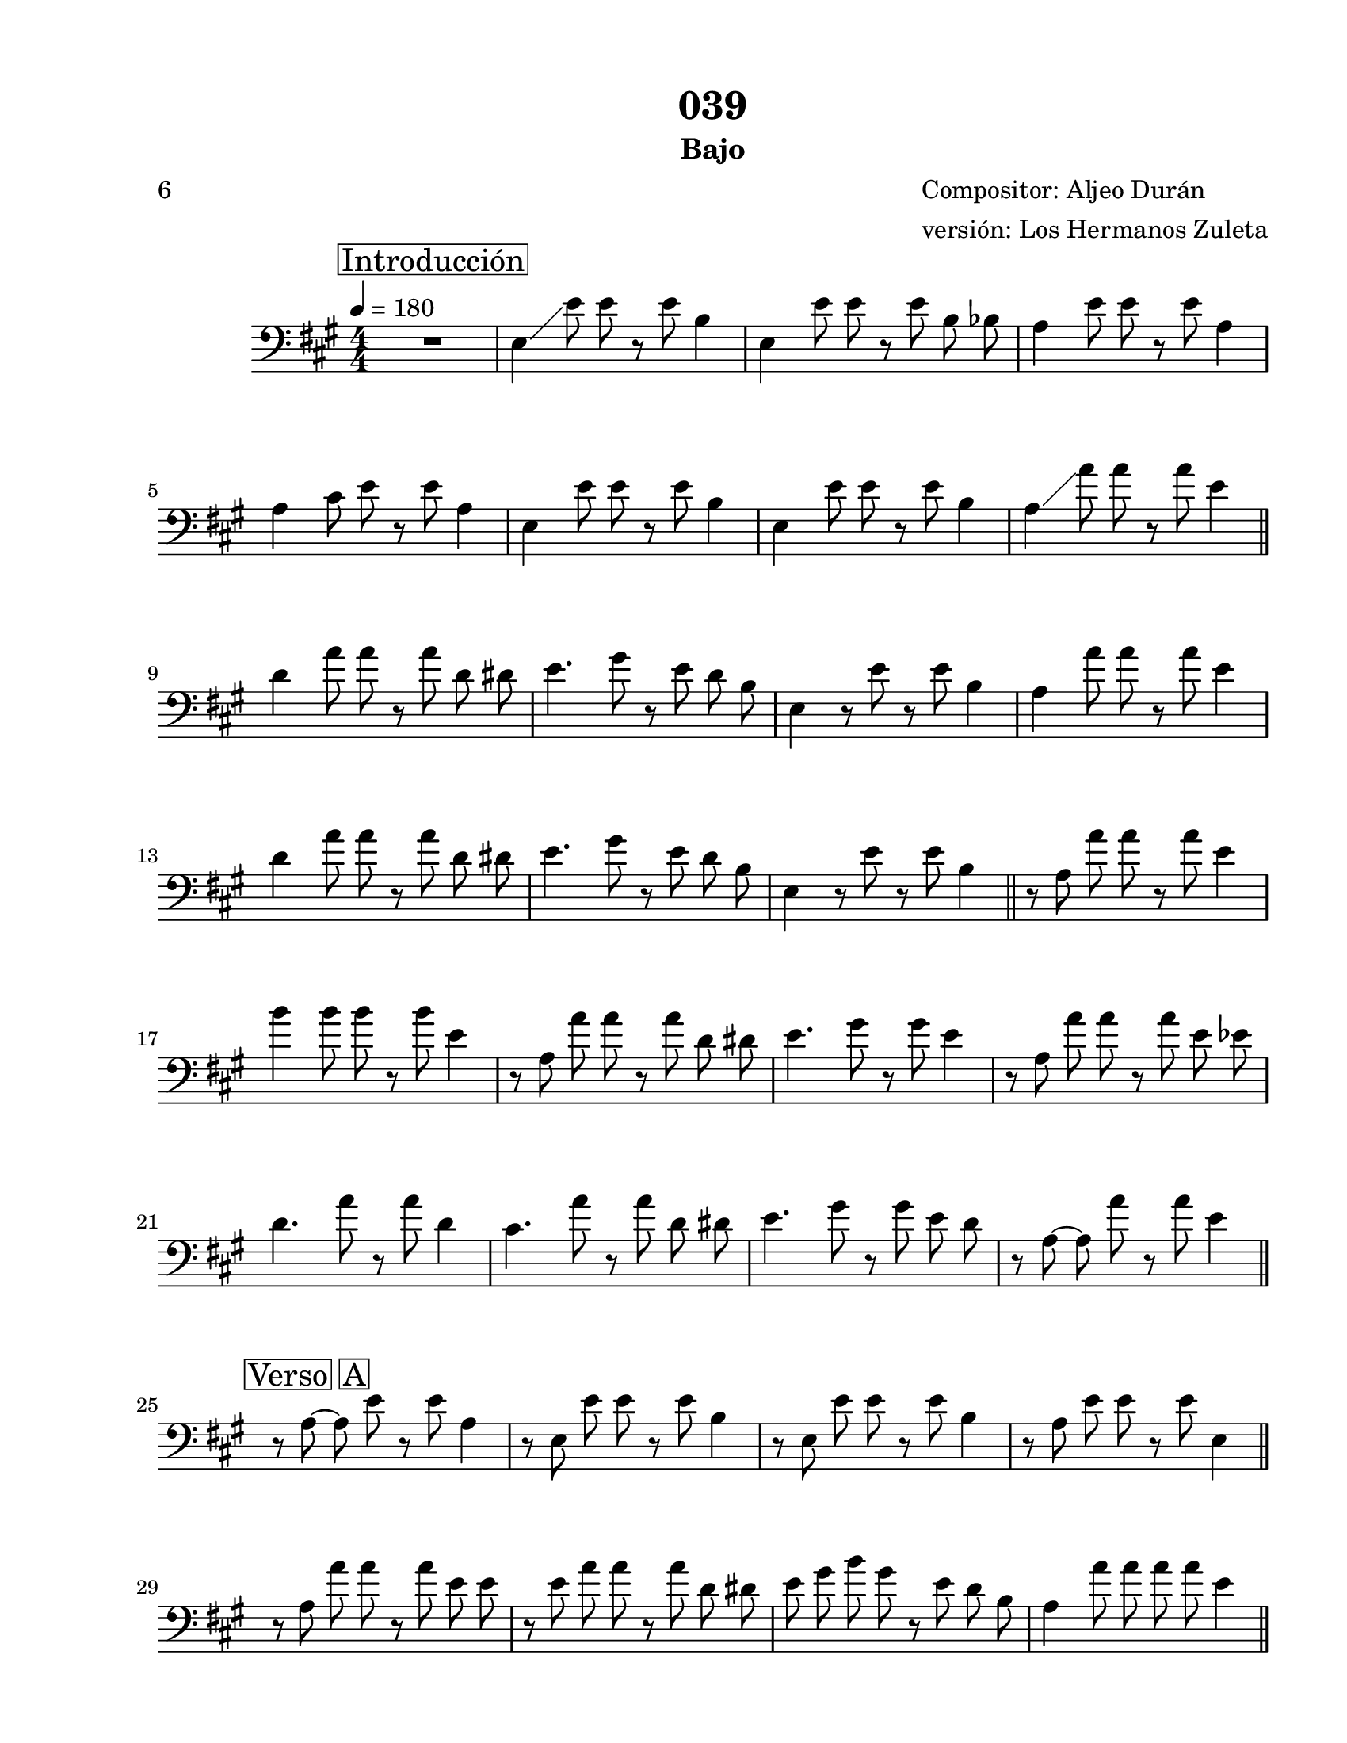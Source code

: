 \version "2.20.0"
\language "english"


\header {
    subtitle =  Bajo
    encodingdate =  "2021-01-28"
    title =  "039"
    poet =  "6"
    composer =  \markup \column {
        \line { "Compositor: Aljeo Durán"}
        \line { "versión: Los Hermanos Zuleta"} }
    
    }

#(set-global-staff-size 20.6625714286)
\paper {
    
    paper-width = 21.59\cm
    paper-height = 27.93\cm
    top-margin = 1.27\cm
    bottom-margin = 1.27\cm
    left-margin = 2.53\cm
    right-margin = 1.27\cm
    between-system-space = 2.19\cm
    page-top-space = 1.27\cm
    }
\layout {
    \context { \Score
        skipBars = ##t
        autoBeaming = ##f
        }
    }
PartPOneVoiceOne =  \relative e {
    \transposition c \clef "bass" \key a \major
    \numericTimeSignature\time 4/4 | % 1
    \tempo 4=180 \mark \markup { \box { Introducción } } | % 1
    R1 | % 2
     e4 \glissando  e'8   e8  r8 
    e8  b4 | % 3
     e,4  e'8   e8  r8  e8 
     b8  bf8  | % 4
     a4  e'8   e8  r8  e8
     a,4 \break | % 5
     a4  cs8   e8  r8  e8
     a,4 | % 6
     e4  e'8   e8  r8  e8
     b4 | % 7
     e,4  e'8   e8  r8  e8
     b4 | % 8
     a4 \glissando  a'8   a8  r8 
    a8  e4 \bar "||"
    \break | % 9
     d4  a'8   a8  r8  a8 
     d,8  ds8  | \barNumberCheck #10
     e4.  gs8 r8  e8   d8 
    b8  | % 11
     e,4 r8  e'8 r8  e8  b4 | % 12
     a4  a'8   a8  r8  a8
     e4 \break | % 13
     d4  a'8   a8  r8  a8 
     d,8  ds8  | % 14
     e4.  gs8 r8  e8   d8 
    b8  | % 15
     e,4 r8  e'8 r8  e8  b4 \bar
    "||"
    r8  a8   a'8  a8  r8  a8
     e4 \break | % 17
     b'4  b8   b8  r8  b8
     e,4 | % 18
    r8  a,8   a'8  a8  r8  a8 
     d,8  ds8  | % 19
     e4.  gs8 r8  gs8  e4 |
    \barNumberCheck #20
    r8  a,8   a'8  a8  r8  a8 
     e8  ef8  \break | % 21
     d4.  a'8 r8  a8  d,4 | % 22
     cs4.  a'8 r8  a8   d,8
     ds8  | % 23
     e4.  gs8 r8  gs8   e8
     d8  | % 24
    r8  a8 ~   a8  a'8  r8  a8
     e4 \bar "||"
    \break | % 25
    \mark \markup { \box { Verso A } } | % 25
    r8  a,8 ~   a8  e'8  r8  e8
     a,4 | % 26
    r8  e8   e'8  e8  r8  e8
     b4 | % 27
    r8  e,8   e'8  e8  r8  e8
     b4 | % 28
    r8  a8   e'8  e8  r8  e8
     e,4 \glissando \bar "||"
    \break | % 29
    r8  a8   a'8  a8  r8  a8 
     e8  e8  | \barNumberCheck #30
    r8  e8   a8  a8  r8  a8 
     d,8  ds8  | % 31
     e8   gs8  b8  gs8  r8
     e8   d8  b8  | % 32
     a4  a'8   a8   a8  
    a8   e4 \bar "||"
    \pageBreak | % 33
    \mark \markup { \box { Verso A } } | % 33
    r8  a,8 ~   a8  e'8  r8  e8
     a,4 | % 34
    r8  e8   e'8  e8  r8  e8
     b4 | % 35
    r8  e,8   e'8  e8  r8  e8
     b4 | % 36
    r8  a8 ~   a8  e'8  r8  e8
     a,4 \bar "||"
    \break | % 37
    \mark \markup { \box { Verso B } } | % 37
     d,4.  d'8 r8  d8   d,8
     ds8  | % 38
     e4.  e'8 r8  d8   b8 
    gs8  | % 39
     e4.  e'8 r8  e8   b8 
    bf8  | \barNumberCheck #40
     a4.  e'8 r8  e8  r8  e,8 
    \break | % 41
     d4.  d'8 r8  d8   d,8
     ds8  | % 42
     e4.  e'8 r8  d8   b8 
    gs8  | % 43
     e4.  e'8 r8  e8   b8  r8 \bar
    "||"
    \break | % 44
     a4. \glissando  a'8 r8  a8  
    d,8  ds8  | % 45
     e4.  gs8 r8  gs8  e4 | % 46
    r8  a,8   a'8  a8  r8  a8
     e4 | % 47
    r8  b8   b'8  b8  r8  b8
     e,4 \bar "||"
    \break | % 48
    \mark \markup { \box { Coro } } | % 48
    r8  a,8   a'8  a8  r8  a8
    \glissando  e4 | % 49
    r8  e8   b'8  b8  r8  b8
     e,4 | \barNumberCheck #50
    r8  a,8   a'8  a8  r8  a8
    \glissando  e4 | % 51
    r8  e8   b'8  b8  r8  b8
     e,4 \break | % 52
    r8  a,8   a'8  a8  r8  a8 
     e8  ef8  | % 53
     d4.  a'8 r8  a8  d,4 | % 54
     cs4.  gs'8 r8  a8   d,8
     ds8  | % 55
     e4.  gs8 r8  gs8  e4 \bar "||"
    \break | % 56
    r8  a,8   a'8  a8  r8  a8 
     d,8  ds8  | % 57
     e4.  gs8 r8  gs8   e8
     e8  | % 58
    r8  a,8   a'8  a8  r8  a8 
     d,8  ds8  | % 59
     e4.  gs8 r8  gs8  e4 \bar "||"
    \break | \barNumberCheck #60
    \mark \markup { \box { Coro } } | \barNumberCheck #60
     a,4  a'8   a8  r8  a8
    \glissando  e4 | % 61
    r8  e8   b'8  b8  r8  b8
     e,4 | % 62
    r8  a,8   a'8  a8  r8  a8
    \glissando  e4 | % 63
     b'4  b8   b8  r8  b8
     e,4 \break | % 64
    r8  a,8   a'8  a8  r8  a8 
     e8  ef8  | % 65
     d4.  a'8 r8  a8  d,4 | % 66
    r8  <cs gs'>8  r8  gs'8  r8  gs8
    \glissando  e4 | % 67
    r8  <e gs>8  r8  <e gs>8  r8  gs8
     e4 \pageBreak \repeat volta 2 {
        | % 68
        \mark \markup { \box { Instrumental } } | % 68
        r8  a,8   a'8  a8  r8  a8
         e4 | % 69
         a4  a8   a8  r8  e,,8
         b'4 | \barNumberCheck #70
        r8  e'8   b'8  b8  r8  b8
         e,4 | % 71
         b'4  b8   b8  r8  e,,,8
         a4 }
    \break | % 72
    r8  a''8   a8  a8  r8  e,,8
     a4 | % 73
    r8  a''8   a8  a8  r8  e,,8
     b'4 | % 74
    r8  b''8   b8  b8  r8  e,,,8
     b'4 | % 75
    r8  b''8   b8  b8  r8  e,,,8
     a4 \break | % 76
    r8  a''8   a8  a8  r8  e,,8
     a4 | % 77
    r8  a''8   a8  a8  r8  e,,8
     b'4 | % 78
    r8  b''8   b8  b8  r8  e,,,8
     b'4 | % 79
    r8  b''8   b8  b8  r8  e,,,8
     b''4 \bar "||"
    \break | \barNumberCheck #80
     a4  a'8   a8  r8  a8 
     d,8  ds8  | % 81
     e4  gs8   gs8  r8  gs8 
     e8  e8  | % 82
     a,4  a'8   a8  r8  a8 
     d,8  ds8  | % 83
     e4  gs8   gs8  r8  gs8 
     e8  e8  \bar "||"
    \break | % 84
    r8  a,8  r8  cs8  r8  e8  a,4
    | % 85
    r8  a8  r8  cs8  r8  e8  a,4 | % 86
    r8  e8   e'8  e8  r8  e8
     b4 | % 87
    r8  d,8   d'8  d8  r8  e,8 
     gs8  b8  | % 88
     a4.  cs8  e8   e,8 
    fs8  gs8  \bar "||"
    \break | % 89
    \mark \markup { \box { Verso A } } | % 89
     a4.  cs8 r8  e8  a,4 |
    \barNumberCheck #90
    r8  e8   e'8  e8  r8  e8
     b4 | % 91
    r8  e,8   e'8  e8  r8  e8
     b4 \glissando | % 92
    r8  a8 ~   a8  a'8  r8  a8
     e4 \bar "||"
    \break | % 93
    r8  a,8   a'8  a8  r8  a8
     e4 | % 94
    r8  a,8   a'8  a8  r8  a8 
     d,8  ds8  | % 95
     e4.  gs8 r8  e8   d8 
    b8  | % 96
     a4 r8  a'8 r8  a8  e4 \break | % 97
    \mark \markup { \box { Verso A } } | % 97
    r8  a,8   a'8  a8  r8  a8
     e4 | % 98
    r8  e,8   e'8  e8  r8  e8
     b4 | % 99
    r8  e,8   e'8  e8  r8  e8
     b4 | \barNumberCheck #100
     a4  a'8   a8  r8  a8
     e4 \break | % 101
    \mark \markup { \box { Verso B } } | % 101
     d4.  a'8 r8  a8   d,8
     ds8  | % 102
     e4.  gs8 r8  e8   d8 
    b8  | % 103
     e,4.  e'8 r8  e8   b8
     bf8  | % 104
     a4.  a'8 r8  a8   e8 
    ef8  \pageBreak | % 105
     d4.  a'8 r8  a8   d,8
     ds8  | % 106
     e4.  gs8 r8  e8   d8 
    b8  | % 107
     e,4.  e'8 r8  e8   b8  r8
    \bar "||"
    \break | % 108
    r8  a8   a'8  a8  r8  a8
    \glissando  e4 | % 109
     b4  b'8   b8  r8  b8
     e,4 | \barNumberCheck #110
    r8  a,8   a'8  a8  r8  a8
    \glissando  e4 | % 111
    r8  b8   b'8  b8  r8  b8
     e,4 \bar "||"
    \break | % 112
    \mark \markup { \box { Coro } } | % 112
    r8  a,8   a'8  a8  r8  a8
     e4 | % 113
    r8  e8   gs8  gs8  r8  gs8
     e4 | % 114
    r8  a,8   a'8  a8  r8  a8
    \glissando  e4 | % 115
    r8  b8   b'8  b8  r8  b8
     e,4 \break | % 116
    r8  a,8   a'8  a8  r8  a8 
     e8  ef8  | % 117
     d4.  a'8 r8  <d, a'>8 ~  <d a'>4
    | % 118
    r8  <cs gs'>8  ~  <cs gs'>8  gs'8  r8
     gs8   d8  ds8  | % 119
     e4.  gs8 r8  e8   d8 
    b8  \bar "||"
    \break | \barNumberCheck #120
     a4  a'8   a8  r8  a8 
     d,8  ds8  | % 121
     e4  gs8   gs8  r8  gs8 
     e8  e8  | % 122
    r8  a,8   a'8  a8  r8  a8 
     d,8  ds8  | % 123
     e4  gs8   gs8  r8  e8 
     d8  b8  \bar "||"
    \break | % 124
    \mark \markup { \box { Coro } } | % 124
     a4  a'8   a8  r8  a8
    \glissando  e4 | % 125
    r8  e8   b'8  b8  r8  b8
     e,4 | % 126
    r8  a,8   a'8  a8  r8  a8
    \glissando  e4 | % 127
    r8  e8   b'8  b8  r8  b8
     e,4 \break | % 128
    r8  a,8   a'8  a8  r8  a8 
     e8  ef8  | % 129
     d4.  fs8 r8  a8   d,8
     cs8  | \barNumberCheck #130
     a4.  a'8 r8  a8   d,8
     ds8  | % 131
     e4.  gs8 r8  gs8  e4 \bar "||"
    \break | % 132
    \mark \markup { \box { Instrumental } } | % 132
     a,4  a'8   a8  r8  a8
     e4 | % 133
     a4  a8   a8  r8  e,,8 
    b'4 | % 134
    r8  e'8   b'8  b8  r8  b8
     e,4 | % 135
     b'4  b8   b8  r8  e,,,8 
    a4 \break | % 136
    r8  e''8   a8  a8  r8  a8
     e4 | % 137
    r8  e8   b'8  b8  r8  b8
     e,4 | % 138
    r8  e8   a8  a8  r8  a8
     e4 | % 139
    r8  e8   b'8  b8  r8  b8
     e,4 \pageBreak | \barNumberCheck #140
    r8  e8   a8  a8  r8  a8
     e4 | % 141
    r8  d8   a'8  a8  r8  a8 
     d,8 \glissando  cs8  | % 142
    r8  cs8   gs'8  gs8  r8  gs8 
     cs,8 \glissando  d8  | % 143
    r8  d8   a'8  a8  r8  a8
     e4 \break | % 144
    r8  a,8   a'8  a8  r8  a8
     d,4 | % 145
    r8  a8   a'8  a8  r8  a8 
     d,8  ds8  | % 146
     e4.  gs8 r8  gs8  e4 | % 147
    r8  a,8   a'8  a8  r8  a8 
     d,8  ds8  | % 148
     e4.  gs8 r8  b8  e,4 \bar "||"
    \break | % 149
     a,4  a'8   a8  r8  a8
     e4 | \barNumberCheck #150
     a4  a8   a8  r8  a8 
     e8  e8  | % 151
    r8  e8   b'8  b8  r8  b8 
     e,8  e8  | % 152
    r8  e8   b'8  b8  r8  b8 
     e,8  e8  | % 153
    r8  a,8   a'8  a8  r8  a8
     e4 \break | % 154
    r8  a,8  r8  cs8  r8  cs8   d8
     ds8  | % 155
     e4.  e8 r8  d8   b8 
    gs8  | % 156
     e4.  e'8 r8  e8   b8 
    bf8  | % 157
     a4.  cs8  e8   e,8 
    fs8  gs8  \bar "||"
    \break | % 158
    \mark \markup { \box { Verso A } } | % 158
     a4.  cs8 r8  e8  a,4 | % 159
    r8  e8   e'8  e8  r8  e8
     b4 | \barNumberCheck #160
    r8  e,8   e'8  e8  r8  e8 
     b8  r8 | % 161
    r8  e,8 \glissando   a8  a'8  r8
     a8  e4 \bar "||"
    \break | % 162
    r8  a,8   a'8  a8  r8  a8
     e4 | % 163
    r8  a,8   a'8  a8  r8  a8 
     d,8  ds8  | % 164
     e8   gs8  b8  gs8  r8
     e8   d8  b8  | % 165
     a4  a'8   a8   a8  
    a8   e4 \bar "||"
    \break | % 166
    \mark \markup { \box { Verso A } } | % 166
    r8  a,8   a'8  a8  r8  a8
     e4 | % 167
    r8  b8   gs'8  gs8  r8  gs8
     e4 | % 168
    r8  b8   gs'8  gs8  r8  gs8
     e4 | % 169
    r8  a,8   a'8  a8  r8  a8 
     e8  ef8  \break | \barNumberCheck #170
    \mark \markup { \box { Verso B } } | \barNumberCheck #170
     d4.  a'8 r8  a8   d,8
     ds8  | % 171
     e4.  gs8 r8  gs8  e4 | % 172
    r8  e,8   e'8  e8  r8  e8
     b4 | % 173
    r8  a8   a'8  a8  r8  a8
     e4 \break | % 174
     d4.  a'8 r8  a8   d,8
     ds8  | % 175
     e4.  gs8 r8  e8   d8 
    b8  | % 176
     e,4.  e'8 r8  e8   b8
     bf8  \bar "||"
    \pageBreak | % 177
     a4  a'8   a8  r8  a8
    \glissando  e4 | % 178
    r8  e8   b'8  b8  r8  b8
     b,4 \glissando \glissando | % 179
    r8  a8   a'8  a8  r8  a8
    \glissando  e4 | \barNumberCheck #180
    r8  e8   b'8  b8  r8  b8
     b,4 \glissando \break | % 181
    \mark \markup { \box { Coro } } | % 181
    r8  a8   a'8  a8  r8  a8
    \glissando  e4 | % 182
    r8  e8   b'8  b8  r8  b8
     b,4 \glissando \glissando | % 183
    r8  a8   a'8  a8  r8  a8
    \glissando  e4 | % 184
    r8  e8   b'8  b8  r8  b8
     b,4 \glissando \glissando \break | % 185
    r8  a8   a'8  a8  r8  a8 
     e8  ef8  | % 186
     d4.  fs8 r8  fs8   d8
     cs8  | % 187
     a4.  a'8 r8  a8   d,8
     ds8  | % 188
     e4.  gs8 r8  gs8  e4 \bar "||"
    \break | % 189
    r8  a,8   a'8  a8  r8  a8 
     e8  e8  | \barNumberCheck #190
    r8  b8   b'8  b8  r8  b8 
     e,8  e8  | % 191
    r8  a,8   a'8  a8  r8  a8 
     d,8  ds8  | % 192
     e4.  gs8 r8  e8   d8 
    b8  \break | % 193
    \mark \markup { \box { Coro } } | % 193
     a4.  a'8 r8  a8 \glissando  e4
    | % 194
    r8  e8   b'8  b8  r8  b8
     b,4 \glissando \glissando | % 195
    r8  a8   a'8  a8  r8  a8
    \glissando  e4 | % 196
    r8  e8   b'8  b8  r8  b8
     b,4 \break | % 197
    r8  a8   a'8  a8  r8  a8 
     e8  ef8  | % 198
     d4.  fs8 r8  fs8   d8
     cs8  | % 199
     a4.  a'8 r8  a8   d,8
    \glissando  e8  | \barNumberCheck #200
    r8  e8 ~   e8  b'8  r8  b8
     e,4 \bar "||"
    \break | % 201
    \mark \markup { \box { Instrumental } } | % 201
     a,4  a'8   a8  r8  a8
     e4 | % 202
     a4  a8   a8  r8  e,,8 
    b'4 | % 203
    r8  e'8   b'8  b8  r8  e,,,8
     b'4 | % 204
     b''4  b8   b8  r8  e,,,8
     a4 \break \repeat volta 2 {
        | % 205
        r8  a''8   a8  a8  r8  e,,8
         a4 | % 206
         a''4  a8   a8  r8  e,,8
         b'4 | % 207
        r8  b''8   b8  b8  r8  e,,,8
         b'4 | % 208
         b''4  b8   b8  r8  e,,,8
         a4 }
    \break | % 209
    r8  a''8   a8  a8  r8  e,,8
     a4 | \barNumberCheck #210
     a''4.  a8 r8  a8   d,8
     ds8  | % 211
     e4.  b'8 r8  gs8   e8
     d8  | % 212
     b2  e2 | % 213
    a,1 \bar "|."
    }


% The score definition
\score {
    <<
        
        \new Staff
        <<
            
            \context Staff << 
                \mergeDifferentlyDottedOn\mergeDifferentlyHeadedOn
                \context Voice = "PartPOneVoiceOne" {  \PartPOneVoiceOne }
                >>
            >>
        
        >>
    \layout {}
    % To create MIDI output, uncomment the following line:
    %  \midi {\tempo 4 = 180 }
    }

